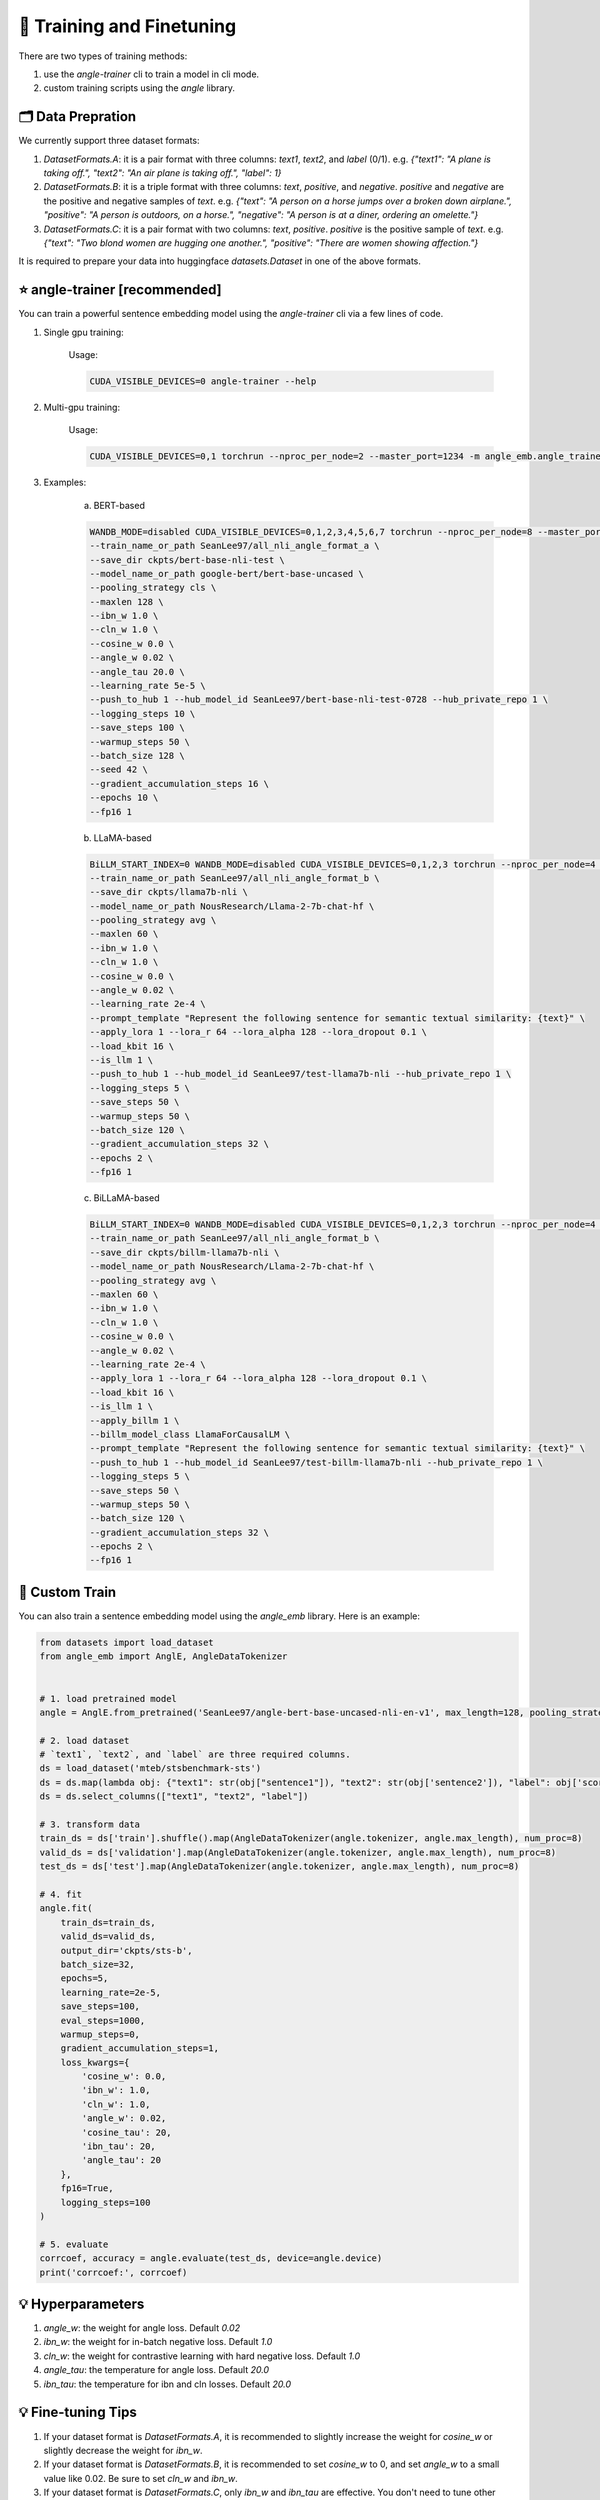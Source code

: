 🚂 Training and Finetuning
============================

There are two types of training methods:

1. use the `angle-trainer` cli to train a model in cli mode.
2. custom training scripts using the `angle` library.


🗂️ Data Prepration
----------------------------------

We currently support three dataset formats:

1. `DatasetFormats.A`: it is a pair format with three columns: `text1`, `text2`, and `label` (0/1). e.g. `{"text1": "A plane is taking off.", "text2": "An air plane is taking off.",  "label": 1}`

2. `DatasetFormats.B`: it is a triple format with three columns: `text`, `positive`, and `negative`. `positive` and `negative` are the positive and negative samples of `text`. e.g. `{"text": "A person on a horse jumps over a broken down airplane.", "positive": "A person is outdoors, on a horse.", "negative": "A person is at a diner, ordering an omelette."}`

3. `DatasetFormats.C`: it is a pair format with two columns: `text`, `positive`. `positive` is the positive sample of `text`. e.g.  `{"text": "Two blond women are hugging one another.", "positive": "There are women showing affection."}`

It is required to prepare your data into huggingface `datasets.Dataset` in one of the above formats.


⭐ angle-trainer [recommended]
----------------------------------

You can train a powerful sentence embedding model using the `angle-trainer` cli via a few lines of code.

1. Single gpu training:

    Usage: 

    .. code-block:: bash

        CUDA_VISIBLE_DEVICES=0 angle-trainer --help

2. Multi-gpu training:

    Usage:

    .. code-block:: bash

        CUDA_VISIBLE_DEVICES=0,1 torchrun --nproc_per_node=2 --master_port=1234 -m angle_emb.angle_trainer --help


3. Examples:

    a. BERT-based

    .. code-block:: bash

        WANDB_MODE=disabled CUDA_VISIBLE_DEVICES=0,1,2,3,4,5,6,7 torchrun --nproc_per_node=8 --master_port=1234 -m angle_emb.angle_trainer \
        --train_name_or_path SeanLee97/all_nli_angle_format_a \
        --save_dir ckpts/bert-base-nli-test \
        --model_name_or_path google-bert/bert-base-uncased \
        --pooling_strategy cls \
        --maxlen 128 \
        --ibn_w 1.0 \
        --cln_w 1.0 \
        --cosine_w 0.0 \
        --angle_w 0.02 \
        --angle_tau 20.0 \
        --learning_rate 5e-5 \
        --push_to_hub 1 --hub_model_id SeanLee97/bert-base-nli-test-0728 --hub_private_repo 1 \
        --logging_steps 10 \
        --save_steps 100 \
        --warmup_steps 50 \
        --batch_size 128 \
        --seed 42 \
        --gradient_accumulation_steps 16 \
        --epochs 10 \
        --fp16 1



    b. LLaMA-based

    .. code-block:: bash

        BiLLM_START_INDEX=0 WANDB_MODE=disabled CUDA_VISIBLE_DEVICES=0,1,2,3 torchrun --nproc_per_node=4 --master_port=2345 -m angle_emb.angle_trainer \
        --train_name_or_path SeanLee97/all_nli_angle_format_b \
        --save_dir ckpts/llama7b-nli \
        --model_name_or_path NousResearch/Llama-2-7b-chat-hf \
        --pooling_strategy avg \
        --maxlen 60 \
        --ibn_w 1.0 \
        --cln_w 1.0 \
        --cosine_w 0.0 \
        --angle_w 0.02 \
        --learning_rate 2e-4 \
        --prompt_template "Represent the following sentence for semantic textual similarity: {text}" \
        --apply_lora 1 --lora_r 64 --lora_alpha 128 --lora_dropout 0.1 \
        --load_kbit 16 \
        --is_llm 1 \
        --push_to_hub 1 --hub_model_id SeanLee97/test-llama7b-nli --hub_private_repo 1 \
        --logging_steps 5 \
        --save_steps 50 \
        --warmup_steps 50 \
        --batch_size 120 \
        --gradient_accumulation_steps 32 \
        --epochs 2 \
        --fp16 1



    c. BiLLaMA-based

    .. code-block:: bash

        BiLLM_START_INDEX=0 WANDB_MODE=disabled CUDA_VISIBLE_DEVICES=0,1,2,3 torchrun --nproc_per_node=4 --master_port=2345 -m angle_emb.angle_trainer \
        --train_name_or_path SeanLee97/all_nli_angle_format_b \
        --save_dir ckpts/billm-llama7b-nli \
        --model_name_or_path NousResearch/Llama-2-7b-chat-hf \
        --pooling_strategy avg \
        --maxlen 60 \
        --ibn_w 1.0 \
        --cln_w 1.0 \
        --cosine_w 0.0 \
        --angle_w 0.02 \
        --learning_rate 2e-4 \
        --apply_lora 1 --lora_r 64 --lora_alpha 128 --lora_dropout 0.1 \
        --load_kbit 16 \
        --is_llm 1 \
        --apply_billm 1 \
        --billm_model_class LlamaForCausalLM \
        --prompt_template "Represent the following sentence for semantic textual similarity: {text}" \
        --push_to_hub 1 --hub_model_id SeanLee97/test-billm-llama7b-nli --hub_private_repo 1 \
        --logging_steps 5 \
        --save_steps 50 \
        --warmup_steps 50 \
        --batch_size 120 \
        --gradient_accumulation_steps 32 \
        --epochs 2 \
        --fp16 1


🚂 Custom Train
----------------------------------

You can also train a sentence embedding model using the `angle_emb` library. Here is an example:

.. code-block:: python

    from datasets import load_dataset
    from angle_emb import AnglE, AngleDataTokenizer


    # 1. load pretrained model
    angle = AnglE.from_pretrained('SeanLee97/angle-bert-base-uncased-nli-en-v1', max_length=128, pooling_strategy='cls').cuda()

    # 2. load dataset
    # `text1`, `text2`, and `label` are three required columns.
    ds = load_dataset('mteb/stsbenchmark-sts')
    ds = ds.map(lambda obj: {"text1": str(obj["sentence1"]), "text2": str(obj['sentence2']), "label": obj['score']})
    ds = ds.select_columns(["text1", "text2", "label"])

    # 3. transform data
    train_ds = ds['train'].shuffle().map(AngleDataTokenizer(angle.tokenizer, angle.max_length), num_proc=8)
    valid_ds = ds['validation'].map(AngleDataTokenizer(angle.tokenizer, angle.max_length), num_proc=8)
    test_ds = ds['test'].map(AngleDataTokenizer(angle.tokenizer, angle.max_length), num_proc=8)

    # 4. fit
    angle.fit(
        train_ds=train_ds,
        valid_ds=valid_ds,
        output_dir='ckpts/sts-b',
        batch_size=32,
        epochs=5,
        learning_rate=2e-5,
        save_steps=100,
        eval_steps=1000,
        warmup_steps=0,
        gradient_accumulation_steps=1,
        loss_kwargs={
            'cosine_w': 0.0,
            'ibn_w': 1.0,
            'cln_w': 1.0,
            'angle_w': 0.02,
            'cosine_tau': 20,
            'ibn_tau': 20,
            'angle_tau': 20
        },
        fp16=True,
        logging_steps=100
    )

    # 5. evaluate
    corrcoef, accuracy = angle.evaluate(test_ds, device=angle.device)
    print('corrcoef:', corrcoef)


.. image:: https://colab.research.google.com/assets/colab-badge.svg
    :target: https://colab.research.google.com/drive/1h28jHvv_x-0fZ0tItIMjf8rJGp3GcO5V?usp=sharing
    :alt: Open In Colab




💡 Hyperparameters
-------------------------

1. `angle_w`: the weight for angle loss. Default `0.02`
2. `ibn_w`: the weight for in-batch negative loss. Default `1.0`
3. `cln_w`: the weight for contrastive learning with hard negative loss. Default `1.0`
4. `angle_tau`: the temperature for angle loss. Default `20.0`
5. `ibn_tau`: the temperature for ibn and cln losses. Default `20.0`



💡 Fine-tuning Tips
-------------------------

1. If your dataset format is `DatasetFormats.A`, it is recommended to slightly increase the weight for `cosine_w` or slightly decrease the weight for `ibn_w`.

2. If your dataset format is `DatasetFormats.B`, it is recommended to set `cosine_w` to 0, and set `angle_w` to a small value like 0.02. Be sure to set `cln_w` and `ibn_w`.

3. If your dataset format is `DatasetFormats.C`, only `ibn_w` and `ibn_tau` are effective. You don't need to tune other parameters.

4. To alleviate information forgetting in fine-tuning, it is better to specify the `teacher_name_or_path`. If the `teacher_name_or_path` equals `model_name_or_path`, it will conduct self-distillation. **Note that** `teacher_name_or_path` has to have the same tokenizer as `model_name_or_path`. Or it will lead to unexpected results.


💡 Fine-tuning and Infering with `sentence-transformers`
---------------------------------------------------------------------------


1. **Training:** SentenceTransformers also provides a implementation of `AnglE loss <https://sbert.net/docs/package_reference/sentence_transformer/losses.html#angleloss>`_ 
. **But it is partially implemented and may not work well as the official code. We recommend to use the official `angle_emb` for fine-tuning AnglE model.**

2. **Infering:** If your model is trained with `angle_emb`, and you want to use it with `sentence-transformers`.  You can convert it to `sentence-transformers` model using the script `examples/convert_to_sentence_transformers.py <https://github.com/SeanLee97/AnglE/blob/main/scripts/convert_to_sentence_transformer.py>`_.



💡 Others
-------------------------

1. To enable `llm` training, please specify `--is_llm 1` and configure appropriate LoRA hyperparameters.
2. To enable `billm` training, please specify `--apply_billm 1` and configure appropriate `billm_model_class` such as `LLamaForCausalLM` (refer to: https://github.com/WhereIsAI/BiLLM?tab=readme-ov-file#usage).
3. To enable espresso sentence embeddings (ESE), please specify `--apply_ese 1` and configure appropriate ESE hyperparameters via `--ese_kl_temperature float` and `--ese_compression_size integer`.
4. To convert the trained AnglE models to `sentence-transformers`, please run `python scripts/convert_to_sentence_transformers.py --help` for more details.
